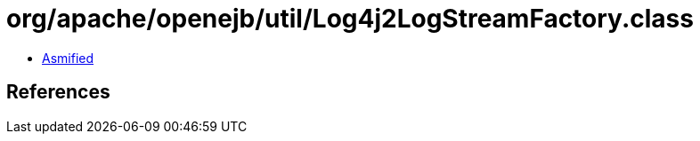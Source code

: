 = org/apache/openejb/util/Log4j2LogStreamFactory.class

 - link:Log4j2LogStreamFactory-asmified.java[Asmified]

== References

